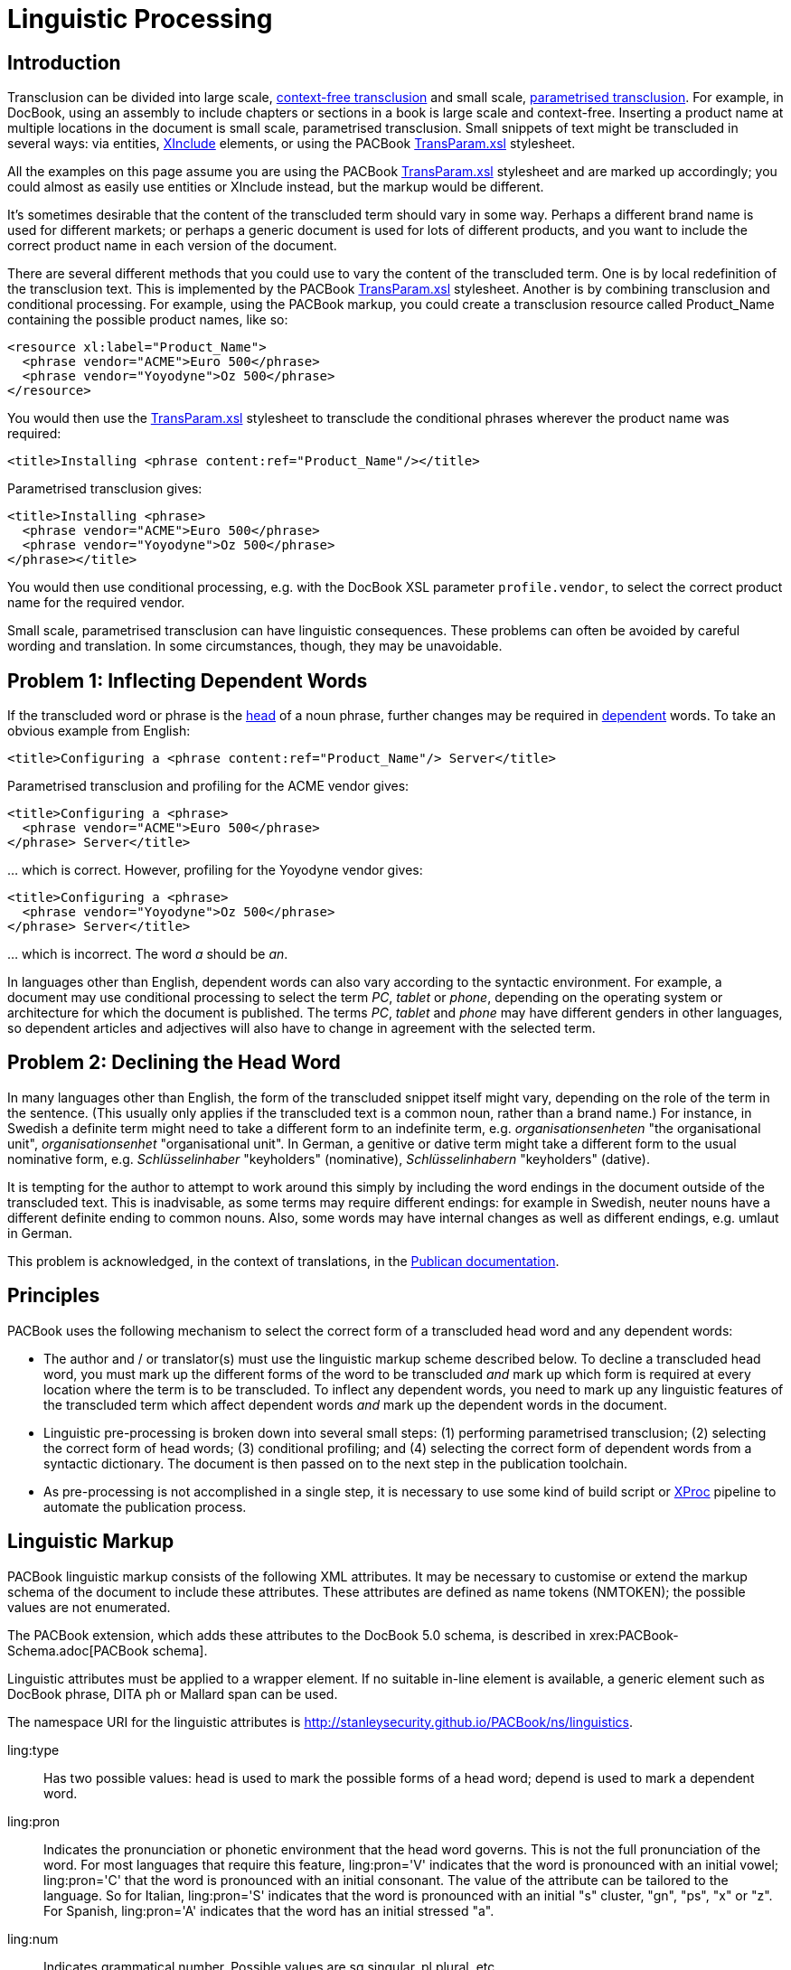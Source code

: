 = Linguistic Processing

[[Linguistic-Processing-Intro]]
Introduction
------------

Transclusion can be divided into large scale,
http://en.wikipedia.org/wiki/Transclusion#Context_neutrality[context-free
transclusion] and small scale,
http://en.wikipedia.org/wiki/Transclusion#Parameterization[parametrised
transclusion]. For example, in DocBook, using an assembly to include
chapters or sections in a book is large scale and context-free.
Inserting a product name at multiple locations in the document is small
scale, parametrised transclusion. Small snippets of text might be
transcluded in several ways: via entities,
http://www.w3.org/TR/xinclude/[XInclude] elements, or using the PACBook
xref:transclusion:TransParam.xsl.adoc[TransParam.xsl] stylesheet.

All the examples on this page assume you are using the PACBook
xref:transclusion:TransParam.xsl.adoc[TransParam.xsl] stylesheet and are marked up
accordingly; you could almost as easily use entities or XInclude
instead, but the markup would be different.

It's sometimes desirable that the content of the transcluded term should
vary in some way. Perhaps a different brand name is used for different
markets; or perhaps a generic document is used for lots of different
products, and you want to include the correct product name in each
version of the document.

There are several different methods that you could use to vary the
content of the transcluded term. One is by local redefinition of the
transclusion text. This is implemented by the PACBook
xref:transclusion:TransParam.xsl.adoc[TransParam.xsl] stylesheet. Another is by combining
transclusion and conditional processing. For example, using the PACBook
markup, you could create a transclusion resource called Product_Name
containing the possible product names, like so:

[source,xml]
....
<resource xl:label="Product_Name">
  <phrase vendor="ACME">Euro 500</phrase>
  <phrase vendor="Yoyodyne">Oz 500</phrase>
</resource>
....

You would then use the xref:transclusion:TransParam.xsl.adoc[TransParam.xsl] stylesheet
to transclude the conditional phrases wherever the product name was
required:

[source,xml]
....
<title>Installing <phrase content:ref="Product_Name"/></title>
....

Parametrised transclusion gives:

[source,xml]
....
<title>Installing <phrase>
  <phrase vendor="ACME">Euro 500</phrase>
  <phrase vendor="Yoyodyne">Oz 500</phrase>
</phrase></title>
....

You would then use conditional processing, e.g. with the DocBook XSL
parameter `profile.vendor`, to select the correct product name for the
required vendor.

Small scale, parametrised transclusion can have linguistic consequences.
These problems can often be avoided by careful wording and translation.
In some circumstances, though, they may be unavoidable.

[[Linguistic-Processing-Problem-1]]
Problem 1: Inflecting Dependent Words
-------------------------------------

If the transcluded word or phrase is the
https://en.wikipedia.org/wiki/Head_(linguistics)[head] of a noun phrase,
further changes may be required in
https://en.wikipedia.org/wiki/Dependent_(grammar)[dependent] words. To
take an obvious example from English:

[source,xml]
....
<title>Configuring a <phrase content:ref="Product_Name"/> Server</title>
....

Parametrised transclusion and profiling for the ACME vendor gives:

[source,xml]
....
<title>Configuring a <phrase>
  <phrase vendor="ACME">Euro 500</phrase>
</phrase> Server</title>
....

… which is correct. However, profiling for the Yoyodyne vendor gives:

[source,xml]
....
<title>Configuring a <phrase>
  <phrase vendor="Yoyodyne">Oz 500</phrase>
</phrase> Server</title>
....

… which is incorrect. The word _a_ should be _an_.

In languages other than English, dependent words can also vary according
to the syntactic environment. For example, a document may use
conditional processing to select the term _PC_, _tablet_ or _phone_,
depending on the operating system or architecture for which the document
is published. The terms _PC_, _tablet_ and _phone_ may have different
genders in other languages, so dependent articles and adjectives will
also have to change in agreement with the selected term.

[[Linguistic-Processing-Problem-2]]
Problem 2: Declining the Head Word
----------------------------------

In many languages other than English, the form of the transcluded
snippet itself might vary, depending on the role of the term in the
sentence. (This usually only applies if the transcluded text is a common
noun, rather than a brand name.) For instance, in Swedish a definite
term might need to take a different form to an indefinite term, e.g.
_organisationsenheten_ "the organisational unit", _organisationsenhet_
"organisational unit". In German, a genitive or dative term might take
a different form to the usual nominative form, e.g. _Schlüsselinhaber_
"keyholders" (nominative), _Schlüsselinhabern_ "keyholders"
(dative).

It is tempting for the author to attempt to work around this simply by
including the word endings in the document outside of the transcluded
text. This is inadvisable, as some terms may require different endings:
for example in Swedish, neuter nouns have a different definite ending to
common nouns. Also, some words may have internal changes as well as
different endings, e.g. umlaut in German.

This problem is acknowledged, in the context of translations, in the
https://jfearn.fedorapeople.org/en-US/Publican/4.0/html/Users_Guide/chap-Publican-Users_Guide-Creating_a_document.html#sect-Publican-Users_Guide-Entities_and_translation[Publican
documentation].

[[Linguistic-Processing-Principles]]
Principles
----------

PACBook uses the following mechanism to select the correct form of a
transcluded head word and any dependent words:

* The author and / or translator(s) must use the linguistic markup
scheme described below. To decline a transcluded head word, you must
mark up the different forms of the word to be transcluded _and_ mark up
which form is required at every location where the term is to be
transcluded. To inflect any dependent words, you need to mark up any
linguistic features of the transcluded term which affect dependent words
_and_ mark up the dependent words in the document.
* Linguistic pre-processing is broken down into several small steps: (1)
performing parametrised transclusion; (2) selecting the correct form of
head words; (3) conditional profiling; and (4) selecting the correct
form of dependent words from a syntactic dictionary. The document is
then passed on to the next step in the publication toolchain.
* As pre-processing is not accomplished in a single step, it is
necessary to use some kind of build script or
http://www.w3.org/TR/xproc/[XProc] pipeline to automate the publication
process.

[[Linguistic-Processing-Markup]]
Linguistic Markup
-----------------

PACBook linguistic markup consists of the following XML attributes. It
may be necessary to customise or extend the markup schema of the
document to include these attributes. These attributes are defined as
name tokens (NMTOKEN); the possible values are not enumerated.

The PACBook extension, which adds these attributes to the DocBook 5.0
schema, is described in xrex:PACBook-Schema.adoc[PACBook schema].

Linguistic attributes must be applied to a wrapper element. If no
suitable in-line element is available, a generic element such as DocBook
phrase, DITA ph or Mallard span can be used.

The namespace URI for the linguistic attributes is
http://stanleysecurity.github.io/PACBook/ns/linguistics.

ling:type::
  Has two possible values: head is used to mark the possible forms of a
  head word; depend is used to mark a dependent word.
ling:pron::
  Indicates the pronunciation or phonetic environment that the head word
  governs. This is not the full pronunciation of the word. For most
  languages that require this feature, ling:pron='V' indicates that the
  word is pronounced with an initial vowel; ling:pron='C' that the word
  is pronounced with an initial consonant. The value of the attribute
  can be tailored to the language. So for Italian, ling:pron='S'
  indicates that the word is pronounced with an initial "s" cluster,
  "gn", "ps", "x" or "z". For Spanish, ling:pron='A' indicates
  that the word has an initial stressed "a".
ling:num::
  Indicates grammatical number. Possible values are sg singular, pl
  plural, etc.
ling:case::
  Indicates grammatical case. May have any string value, as long as it
  matches a value used to mark case in the PACBook syntactic dictionary
  for the current language. In the PACBook syntactic dictionaries, the
  values used are: nom nominative, gen genitive, dat dative, acc
  accusative. You can use the gen case to mark the possessive in
  English.
ling:gen::
  Indicates grammatical gender. Possible values are c common, m
  masculine, f feminine, n neutral, etc.
ling:class::
  Indicates the inflection class. May have any string value, as long as
  it matches a value used to mark inflectional class in the PACBook
  syntactic dictionary for the current language. In the PACBook
  syntactic dictionaries, the values used in German are strong, weak and
  mixed; the values used in Dutch, Swedish and Norwegian are ind for
  indefinite, def for definite.

Because the spelling of a word doesn't necessarily indicate its
pronunciation. For example, in English the word _Europe_ is written with
an initial vowel but pronounced with an initial consonant, i.e. a "y"
sound. An acronym like XML is written with an initial consonant but
pronounced with an initial vowel, i.e. "ex em el".

[[Linguistic-Processing-Head]]
Head Markup
-----------

When you define a transclusion resource containing a head word, you must
also mark attributes on the head word to indicate any linguistic
features which demand agreement from dependent words. The head word must
be wrapped in a suitable spanning element.

The linguistic features which demand agreement vary from language to
language. In English, the only one you have to worry about is the
pronunciation of the head word.

This example in English shows the pronunciation of the transcluded
terms:

[source,xml]
....
<resource xl:label="Product_Name">
  <phrase vendor="ACME" ling:pron="C">Euro 500</phrase>
  <phrase vendor="Yoyodyne" ling:pron="V">Oz 500</phrase>
</resource>
....

[[Linguistic-Processing-Depend]]
Dependent Markup
----------------

A dependent word should have the ling:type='depend' attribute to
indicate that it is a dependent word. Again, this linguistic attribute
must be applied to a wrapper element.

The content of this element must consist only of text. This text is used
to look up the correct inflected form of the word in the dictionary.

Other linguistic attributes, e.g. ling:class, can be applied to this
element if required.

The words which you must mark up as dependent words vary from language
to language. In English, the only one you have to worry about is the
indefinite article _a_.

This example in English shows that the word _a_ is a dependent word:

[source,xml]
....
<title>Configuring <wordasword ling:type="depend">a</wordasword>
<phrase content:ref="Product_Name"/> Server</title>
....

In sentences containing multiple head words, you must surround each head
word and all its dependent words with another, semantically empty
wrapper element, so that the stylesheet knows which words depend on
which head. (This is not necessary with dependent words which vary only
in relation to the phonetic environment; they always look for the
nearest phonetic markup.)

This example in German shows that the word _ein_ is dependent on the
first instance of the transcluded term, and the word _der_ is dependent
on the second instance, which takes the genitive case:

[source,xml]
....
<para>Wenn <phrase><wordasword ling:type="depend">ein</wordasword>
<phrase content:ref="Device"/></phrase> konfiguriert wird,
werden die Details <phrase><wordasword ling:type="depend">der</wordasword>
<phrase content:ref="Device" ling:case="gen"/></phrase> auf der Weboberfläche
angezeigt.</para>
....

[[Linguistic-Processing-Definitions]]
Declension Markup
-----------------

If the head noun is declinable, you must include in the transclusion
resource all the possible forms of the noun in the current language.
Again, each form must be wrapped in a suitable spanning element. Each
form should have the ling:type='head' attribute to indicate that it is a
form of the head noun, and should also have ling:case and ling:class
attributes to specify the case and / or definiteness of each form,
depending on the language.

This transclusion resource in Swedish specifies all the forms of the
term "organisational unit":

[source,xml]
....
<resource xl:label="Organisational_Unit">
  <phrase ling:gen="c" ling:num="sg">
    <phrase ling:type="head" ling:case="nom" ling:class="ind">organisationsenhet</phrase>
    <phrase ling:type="head" ling:case="gen" ling:class="ind">organisationsenhets</phrase>
    <phrase ling:type="head" ling:case="nom" ling:class="def">organisationsenheten</phrase>
    <phrase ling:type="head" ling:case="gen" ling:class="def">organisationsenhetens</phrase>
  </phrase>
</resource>
....

Note that for convenience the complete declension is wrapped again in an
element which marks the gender and number. These are required for
inflecting any dependent words.

It is currently assumed that you will define separate transclusion
resources for the singular and plural forms of a word.

[[Linguistic-Processing-References]]
Specifying the Required Form
----------------------------

At each location where a declinable term is to be transcluded, you must
mark up the case and / or definiteness you require for this instance of
the term, depending on the current language. This may require that you
use another spanning element to wrap the location where the term is to
be transcluded.

This example in Swedish specifies that the transcluded term must be
definite:

[source,xml]
....
<para>Om nödvändigt, välj <phrase content:ref="Organisational_Unit" ling:class="def"/>.</para>
....

[[Linguistic-Processing-Dictionary]]
Dictionary
----------

The syntactic dictionaries are XML dictionaries using a schema which
complies with the dictionary module of the http://www.tei-c.org/[Text
Encoding Initiative] (TEI). The dictionaries are primarily designed to
handle words in closed semantic categories, e.g. definite and indefinite
articles, demonstrative adjectives.

The dictionaries also contain common contractions, such as German _im_,
_vom_, _beim_, or French _des_, _aux_.

Words in open semantic categories pose more of a problem. The
dictionaries do not yet contain very many adjectives. It would be
possible, but time consuming, to build comprehensive dictionaries by
hand. Ideally this process could be automated by taking information from
on-line dictionaries such as https://en.wiktionary.org[Wiktionary].

[[Linguistic-Processing-Stylesheets]]
Stylesheets
-----------

The xref:linguistic:LingHead.xsl.adoc[LingHead.xsl] stylesheet enables you to select
the required declension of head nouns in an XML document, according to
the case and / or definiteness required in the target sentence.

The xref:linguistic:LingDepend.xsl.adoc[LingDepend.xsl] stylesheet enables you to
inflect dependent words in an XML document, e.g. determiners,
adjectives, and relative pronouns, according to the syntactic and / or
phonetic environment for each dependent word.

[[Linguistic-Processing-Examples]]
Examples
--------

====
.Original
[source,xml]
....
<title>Pour configurer <wordasword ling:type="depend">le</wordasword>
<phrase content:ref="Device"/></title>
....

.After transclusion
[source,xml]
....
<title>Pour configurer <wordasword ling:type="depend">le</wordasword>
<phrase>
  <phrase os="tablet" ling:gen="f" ling:pron="C">tablette</phrase>
  <phrase os="PC" ling:gen="m" ling:pron="V">ordinateur</phrase>
</phrase></title>
....

(No head noun inflection necessary.)

.After conditional processing
[source,xml]
....
<title>Pour configurer <wordasword ling:type="depend">le</wordasword>
<phrase>
  <phrase os="tablet" ling:gen="f" ling:pron="C">tablette</phrase>
</phrase></title>

<title>Pour configurer <wordasword ling:type="depend">le</wordasword>
<phrase>
  <phrase os="PC" ling:gen="m" ling:pron="V">ordinateur</phrase>
</phrase></title>
....

.After dependent word inflection
[source,xml]
....
<title>Pour configurer <wordasword ling:type="depend">la </wordasword>
<phrase>
  <phrase os="tablet" ling:gen="f" ling:pron="C">tablette</phrase>
</phrase></title>

<title>Pour configurer
<wordasword ling:type="depend">l’</wordasword>
<phrase>
  <phrase os="PC" ling:gen="m" ling:pron="V">ordinateur</phrase>
</phrase></title>
....
====

====
.Original
[source,xml]
....
<para>Die Einstellung der IP-Adresse ist in
<wordasword ling:type="depend">dies</wordasword>
<phrase content:ref="Doc" ling:case="dat"/>
nicht enthalten.</para>
....

.After transclusion
[source,xml]
....
<para>Die Einstellung der IP-Adresse ist in
<wordasword ling:type="depend">dies</wordasword>
<phrase ling:case="dat">
  <phrase audience="PDF" ling:gen="n" ling:num="sg">
    <phrase ling:type="head" ling:case="nom">Dokument</phrase>
    <phrase ling:type="head" ling:case="acc">Dokument</phrase>
    <phrase ling:type="head" ling:case="gen">Dokuments</phrase>
    <phrase ling:type="head" ling:case="dat">Dokument</phrase>
  </phrase>
  <phrase audience="CHM" ling:gen="f" ling:num="sg">
    <phrase ling:type="head" ling:case="nom">Hilfedatei</phrase>
    <phrase ling:type="head" ling:case="acc">Hilfedatei</phrase>
    <phrase ling:type="head" ling:case="gen">Hilfedatei</phrase>
    <phrase ling:type="head" ling:case="dat">Hilfedatei</phrase>
  </phrase>
</phrase>
nicht enthalten.</para>
....

.After head noun declension
[source,xml]
....
<para>Die Einstellung der IP-Adresse ist in
<wordasword ling:type="depend">dies</wordasword>
<phrase ling:case="dat">
  <phrase audience="PDF" ling:gen="n" ling:num="sg">
    <phrase ling:type="head" ling:case="dat">Dokument</phrase>
  </phrase>
  <phrase audience="CHM" ling:gen="f" ling:num="sg">
    <phrase ling:type="head" ling:case="dat">Hilfedatei</phrase>
  </phrase>
</phrase>
nicht enthalten.</para>
....

.After conditional processing
[source,xml]
....
<para>Die Einstellung der IP-Adresse ist in
<wordasword ling:type="depend">dies</wordasword>
<phrase ling:case="dat">
  <phrase audience="PDF" ling:gen="n" ling:num="sg">
    <phrase ling:type="head" ling:case="dat">Dokument</phrase>
  </phrase>
</phrase>
nicht enthalten.</para>

<para>Die Einstellung der IP-Adresse ist in
<wordasword ling:type="depend">dies</wordasword>
<phrase ling:case="dat">
  <phrase audience="CHM" ling:gen="f" ling:num="sg">
    <phrase ling:type="head" ling:case="dat">Hilfedatei</phrase>
  </phrase>
</phrase>
nicht enthalten.</para>
....

.After dependent word inflection
[source,xml]
....
<para>Die Einstellung der IP-Adresse ist in
<wordasword ling:type="depend">diesem</wordasword>
<phrase ling:case="dat">
  <phrase audience="PDF" ling:gen="n" ling:num="sg">
    <phrase ling:type="head" ling:case="dat">Dokument</phrase>
  </phrase>
</phrase>
nicht enthalten.</para>

<para>Die Einstellung der IP-Adresse ist in
<wordasword ling:type="depend">dieser</wordasword>
<phrase ling:case="dat">
  <phrase audience="CHM" ling:gen="f" ling:num="sg">
    <phrase ling:type="head" ling:case="dat">Hilfedatei</phrase>
  </phrase>
</phrase>
nicht enthalten.</para>
....
====

[[Linguistic-Processing-Limitations]]
Limitations
-----------

This mechanism is only suited for inflecting the dependent words within
a noun phrase, i.e. determiners and adjectives. It cannot conjugate
verbs, e.g. to select the correct (singular or plural) form of the verb
based on the number of the subject.

The solution is has been developed primarily for western European
languages. It has been tested with English, German, French, Spanish,
Dutch, Swedish, Italian, Portuguese, Norwegian Bokmål and Finnish. It
may be possible to use it with, for example, Arabic, Chinese or
Japanese, but further development would be required.
